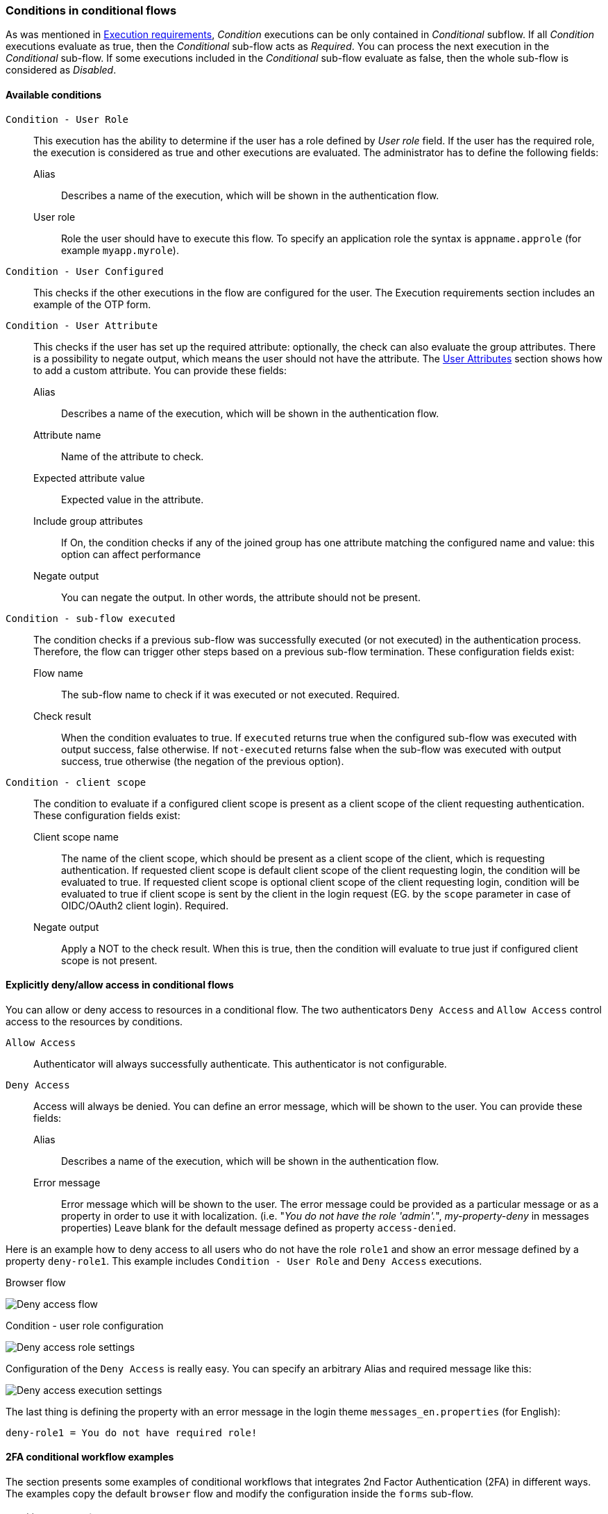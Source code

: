 === Conditions in conditional flows

As was mentioned in <<_execution-requirements, Execution requirements>>, _Condition_ executions can be only contained in _Conditional_ subflow.
If all _Condition_ executions evaluate as true, then the _Conditional_ sub-flow acts as _Required_.
You can process the next execution in the _Conditional_ sub-flow.
If some executions included in the _Conditional_ sub-flow evaluate as false, then the whole sub-flow is considered as _Disabled_.

==== Available conditions

`Condition - User Role`::
This execution has the ability to determine if the user has a role defined by _User role_ field.
If the user has the required role, the execution is considered as true and other executions are evaluated.
The administrator has to define the following fields:

Alias:::
Describes a name of the execution, which will be shown in the authentication flow.

User role:::
Role the user should have to execute this flow.
To specify an application role the syntax is `appname.approle` (for example `myapp.myrole`).

`Condition - User Configured`::
This checks if the other executions in the flow are configured for the user.
The Execution requirements section includes an example of the OTP form.

`Condition - User Attribute`::
This checks if the user has set up the required attribute: optionally, the check can also evaluate the group attributes.
There is a possibility to negate output, which means the user should not have the attribute.
The link:#user-profile[User Attributes] section shows how to add a custom attribute.
You can provide these fields:

Alias:::
Describes a name of the execution, which will be shown in the authentication flow.

Attribute name:::
Name of the attribute to check.

Expected attribute value:::
Expected value in the attribute.

Include group attributes:::
If On, the condition checks if any of the joined group has one attribute matching the configured name and value: this option can affect performance

Negate output:::
You can negate the output.
In other words, the attribute should not be present.

`Condition - sub-flow executed`::
The condition checks if a previous sub-flow was successfully executed (or not executed) in the authentication process. Therefore, the flow can trigger other steps based on a previous sub-flow termination. These configuration fields exist:

Flow name:::
The sub-flow name to check if it was executed or not executed. Required.

Check result:::
When the condition evaluates to true. If `executed` returns true when the configured sub-flow was executed with output success, false otherwise. If `not-executed` returns false when the sub-flow was executed with output success, true otherwise (the negation of the previous option).

`Condition - client scope`::
The condition to evaluate if a configured client scope is present as a client scope of the client requesting authentication. These configuration fields exist:

Client scope name:::
The name of the client scope, which should be present as a client scope of the client, which is requesting authentication. If requested client scope is default client scope of the client requesting login, the condition will be evaluated to true. If requested client scope is optional client scope of the client requesting login, condition will be evaluated to true if client scope is sent by the client in the login request (EG. by the `scope` parameter in case of OIDC/OAuth2 client login). Required.

Negate output:::
Apply a NOT to the check result. When this is true, then the condition will evaluate to true just if configured client scope is not present.


==== Explicitly deny/allow access in conditional flows

You can allow or deny access to resources in a conditional flow.
The two authenticators `Deny Access` and `Allow Access` control access to the resources by conditions.

`Allow Access`::
Authenticator will always successfully authenticate.
This authenticator is not configurable.

`Deny Access`::
Access will always be denied.
You can define an error message, which will be shown to the user.
You can provide these fields:

Alias:::
Describes a name of the execution, which will be shown in the authentication flow.

Error message:::
Error message which will be shown to the user.
The error message could be provided as a particular message or as a property in order to use it with localization.
(i.e. "_You do not have the role 'admin'._", _my-property-deny_ in messages properties)
Leave blank for the default message defined as property `access-denied`.

Here is an example how to deny access to all users who do not have the role `role1` and show an error message defined by a property `deny-role1`.
This example includes `Condition - User Role` and `Deny Access` executions.

.Browser flow
image:images/deny-access-flow.png[Deny access flow]

.Condition - user role configuration
image:images/deny-access-role-condition.png[Deny access role settings]

.Configuration of the `Deny Access` is really easy. You can specify an arbitrary Alias and required message like this:
image:images/deny-access-execution-cond.png[Deny access execution settings]

The last thing is defining the property with an error message in the login theme `messages_en.properties` (for English):

[source]
----
deny-role1 = You do not have required role!
----

==== 2FA conditional workflow examples

The section presents some examples of conditional workflows that integrates 2nd Factor Authentication (2FA) in different ways. The examples copy the default `browser` flow and modify the configuration inside the `forms` sub-flow.

===== Conditional 2FA sub-flow

The default `browser` flow uses a `Conditional OTP` sub-flow that already gives a 2FA with OTP Form (One Time Password). Following the same idea, different 2FA methods can be integrated with the `Condition - User Configured`.

.2FA all alternative
image:images/2fa-example1.png[2FA all alternative]

The `forms` sub-flow contains another `2FA` conditional sub-flow with `Condition - user configured`. Three 2FA steps (OTP, Webauthn and Recovery Codes) are allowed as alternative steps. The user will be able to choose one of the three options, if they are configured for the user. As the sub-flow is conditional, the authentication process will complete successfully if no 2FA credential is configured.

===== Conditional 2FA sub-flow and deny access

The second example continues the previous one. After the `2FA` sub-flow, another flow `Deny access if no 2FA` is used to check if the previous `2FA` was not executed. In that case (the user has no 2FA credential configured) the access is denied.

.2FA all alternative and deny access
image:images/2fa-example2.png[2FA all alternative and deny access]

The `Condition - sub-flow executed` is configured to detect if the `2FA` sub-flow was not executed previously.

.Configuration for the sub-flow executed
image:images/2fa-example2-config.png[Configuration for the sub-flow executed]

The step `Deny access` denies the authentication if not executed.

[[_conditional-2fa-otp-default]]
===== Conditional 2FA sub-flow with OTP default

The last example is very similar to the previous one. Instead of denying the access, step `OTP Form` is configured as required.

.2FA all alternative with OTP default
image:images/2fa-example3.png[2FA all alternative with OTP default]

With this flow, if the user has none of the 2FA methods configured, the OTP setup will be enforced to continue the login.
